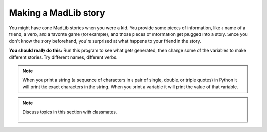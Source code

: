 ..  Copyright (C)  Mark Guzdial, Barbara Ericson, Briana Morrison
    Permission is granted to copy, distribute and/or modify this document
    under the terms of the GNU Free Documentation License, Version 1.3 or
    any later version published by the Free Software Foundation; with
    Invariant Sections being Forward, Prefaces, and Contributor List,
    no Front-Cover Texts, and no Back-Cover Texts.  A copy of the license
    is included in the section entitled "GNU Free Documentation License".
    
.. |runbutton| image:: Figures/run-button.png
    :height: 20px
    :align: top
    :alt: run button

.. |audiobutton| image:: Figures/start-audio-tour.png
    :height: 20px
    :align: top
    :alt: audio tour button

.. 	qnum::
	:start: 1
	:prefix: csp-4-4-

Making a MadLib story
===================================

You might have done MadLib stories when you were a kid.  You provide some pieces of information, like a name of a friend, a verb, and a favorite game (for example), and those pieces of information get plugged into a story.  Since you don't know the story beforehand, you're surprised at what happens to your friend in the story.

.. activecode:: Story1
   :tour_1: "Line by line tour"; 1: StEx-line1; 2: StEx-line2; 3: StEx-line3; 4: StEx-line4; 5: StEx-line5; 6: StEx-line6; 7: StEx-line7; 8: StEx-line8; 9: StEx-line9; 10: StEx-line10; 11: StEx-line11; 12: StEx-line12; 13: StEx-line13; 14: StEx-line14; 15: StEx-line15;
   :tour_2: "Structural tour"; 1-5: StEx-line1-5; 6-10: StEx-line6-10; 11-15: StEx-line11-15;

   firstName = "Pat"
   lastName = "Smith"
   gender = "girl"
   address = "65 Elm Street"
   verb = "eat"
   start = "Once there was a " + gender + " named " + firstName + "."
   next1 = "A good " + gender + " living at " + address + "."
   next2 = "One day, a wicked witch came to the " + lastName + " house."
   next3 = "The wicked witch was planning to " + verb + " " + firstName + "!"
   ending = "But " + firstName + " was smart and avoided the wicked witch."
   print(start)
   print(next1)
   print(next2)
   print (next3)
   print(ending)


.. mchoice:: 4_4_1_Story1_Q1
   :answer_a: realEnding = firstName + " called the police who took the witch away."
   :answer_b: print(firstName + " called the police who took the witch away.")
   :answer_c: print("Pat called the police who took the witch away.")
   :correct: b
   :feedback_a: This would only work if you also put <code>print(realEnding)</code> after this line.
   :feedback_b: This is a good way to do this since the line that is printed will have the correct first name.  You could also make a string named <code>realEnding</code> first, and then print it.
   :feedback_c: This <i>would</i> work.  But if you changed the <code>firstName</code> variable, this line would not change.  A different answer is better.

   Now you want to add more to the story. You want it to say: "Pat called the police who took the witch away."  Adding which of these lines to the end of the program will make that happen?  (Hint: It is okay to *try* each one!)


**You should really do this:** Run this program to see what gets generated, then change some of the variables to make different stories.  Try different names, different verbs.  


.. activecode:: Story2
   :tour_1: "Line by line tour"; 1: story-line1; 2: story-line2; 3: story-line3; 4: story-line4; 5: story-line5; 6: story-line6; 7: story-line7; 8: story-line8; 9: story-line9; 10: story-line10; 11: story-line11; 12: story-line12; 13: story-line13; 14: story-line14; 15: story-line15; 

   firstName = "Sofia"
   lastName = "Diaz"
   gender = "girl"
   address = "1600 Pennsylvania Avenue"
   verb = "burp at"
   start = "Once there was a " + gender + " named " + firstName + "."
   next1 = "A good " + gender + " living at " + address + "."
   next2 = "One day, a wicked witch came to the " + lastName + " house."
   next3 = "The wicked witch was planning to " + verb + " " + firstName + "!"
   ending = "But " + firstName + " was smart and avoided the wicked witch."
   print(start)
   print(next1)
   print(next2)
   print(next3)
   print(ending)
   
.. mchoice:: 4_4_2_Story2_Q1
   :answer_a: Yes
   :answer_b: No
   :correct: a
   :feedback_a: The only thing that is different is when the lines are printed, but the lines are the same.
   :feedback_b: Did you try it?  Copy the code into the program area above and run it.
 
   Would the following code print the same story as shown above? 
   
   :: 

     firstName = "Sofia"
     lastName = "Diaz"
     gender = "girl"
     address = "1600 Pennsylvania Avenue"
     verb = "burp at"
     start = "Once there was a " + gender + " named " + firstName + "."
     print(start)
     next1 = "A good " + gender + " living at " + address + "."
     print(next1)
     next2 = "One day, a wicked witch came to the " + lastName + " house."
     print(next2)
     next3 = "The wicked witch was planning to " + verb + " " + firstName + "!"
     print(next3)
     ending = "But " + firstName + " was smart and avoided the wicked witch."
     print(ending)
     
.. mchoice:: 4_4_3_StringVsVariableName
   :practice: T
   :answer_a: Mali is Mali
   :answer_b: Mali is 5
   :answer_c: 5 is Mali
   :answer_d: 5 is 5
   :correct: b
   :feedback_a: There are no double quotes around the last Mali so it will use the value of the variable Mali.
   :feedback_b: The first Mali is in double quotes so it will print the string Mali and the second Mali is not in double quotes so it will print the value of the variable Mali.
   :feedback_c: The first Mali is in double quotes and the second is not.
   :feedback_d: The first Mali is in double quotes so it is a string and the characters in the string will be printed.
 
   What would the following code print?
   
   :: 

     Mali = 5
     print("Mali" + " is " + str(Mali))
     
.. Note::
   When you print a string (a sequence of characters in a pair of single, double, or triple quotes) in Python it will print the exact characters in the string.  When you print a variable it will print the value of that variable.
     
.. parsonsprob:: 4_4_4_Poem
   :numbered: left
   :adaptive:

   Put the blocks below into the correct order to print a twist on a famous poem.   
   -----
   print("Roses are red.")  	
   ===== 
   print("Violets are blue.)
   =====                
   print("Sugar is sweet.")
   =====
   print("And so is Sue.")
     
.. parsonsprob:: 4_4_5_Story
   :numbered: left
   :adaptive:

   Put the blocks below into the correct order to declare the variables and then print the following story. One day Jay went shopping.  He wanted to buy shoes.  But, he didn't like any.  So, Jay went home. 
   -----
   name = "Jay"
   item = "shoes"
   =====
   print("One day " + name + " went shopping.")  	
   ===== 
   print("He wanted to buy " + item + ".")
   =====                
   print("But, he didn't like any.")
   =====
   print("So, " + name + " went home.")

.. tabbed:: 4_4_6_WSt

        .. tab:: Question

           Write the code below to calculate and print how many blocks you can travel in an hour if you walk .3 blocks every minute.  It should print: "I will travel 18 blocks in an hour if I walk .3 blocks every minute."
           
           .. activecode::  4_4_6_WSq
                :nocodelens:

        .. tab:: Answer
        
            Name each of the values.  Calculate the ``totalBlocks`` it will take and print the information.
            
            .. activecode::  4_4_6_WSa
                :nocodelens:

                # DECLARE VARIABLES
                ratePerMinute = .3
                minutesPerHour = 60
                # CREATE FORMULA
                totalBlocks = ratePerMinute * minutesPerHour
                # PROCESS AND DISPLAY RESULT 
                print("I will travel " + str(totalBlocks) + " blocks in an hour if I walk " + str(ratePerMinute) + " blocks every minute.")
                                
        .. tab:: Discussion 

            .. disqus::
                :shortname: cslearn4u
                :identifier: studentcsp_4_4_6_WSq
.. note::

    Discuss topics in this section with classmates. 

      .. disqus::
          :shortname: cslearn4u
          :identifier: studentcsp_4_4